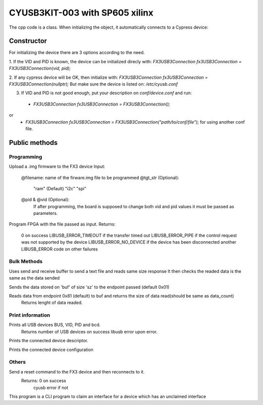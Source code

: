 ===============================
CYUSB3KIT-003 with SP605 xilinx
===============================

The cpp code is a class. When initializing the object, it automatically connects to a Cypress device:

.. cpp:class:: FX3USB3Connection

Constructor
===========

For initializing the device there are 3 options according to the need.

1. If the VID and PID is known, the device can be initialized direcly with:
`FX3USB3Connection fx3USB3Connection = FX3USB3Connection(vid, pid);`

2. If any cypress device will be OK, then initialize with:
`FX3USB3Connection fx3USB3Connection = FX3USB3Connection(nullptr);`
But make sure the device is listed on: `/etc/cyusb.conf`

3. If VID and PID is not good enough, put your description on `conf/device.conf` and run:

 - `FX3USB3Connection fx3USB3Connection = FX3USB3Connection();`
or
 - `FX3USB3Connection fx3USB3Connection = FX3USB3Connection("path/to/conf/file");` for using another conf file.

Public methods
==============

Programming
-----------

.. cpp:function:: int download_fx3_firmware(char *filename, char *tgt_str = const_cast<char *>("ram"), unsigned short vid = 0, unsigned short pid = 0)

Upload a .img firmware to the FX3 device
Input:
	@filename: name of the firware.img file to be programmed
	@tgt_str (Optional):
		"ram" (Default)
		"i2c"
		"spi"
	@pid & @vid (Optional):
 		If after programming, the board is supposed to change both vid and pid values it must be passed as parameters.


.. cpp:function:: int program_device(char *fpga_firmware_filename)

Program FPGA with the file passed as input.
Returns:
	0 on success
 	LIBUSB_ERROR_TIMEOUT if the transfer timed out
	LIBUSB_ERROR_PIPE if the control request was not supported by the device
	LIBUSB_ERROR_NO_DEVICE if the device has been disconnected
	another LIBUSB_ERROR code on other failures

Bulk Methods
------------

.. cpp:function:: void send_text_file(bool verbose)

Uses send and receive buffer to send a text file and reads same size response
It then checks the readed data is the same as the data sended

.. cpp:function:: int send_buffer(unsigned char *buf, int sz, unsigned int end_ptr = 0x01)

Sends the data stored on 'buf' of size 'sz' to the endpoint passed (default 0x01)

.. cpp:function:: int recive_buffer(unsigned char *buf, unsigned int data_count, unsigned int end_ptr = 0x81)

Reads data from endpoint 0x81 (default) to buf and returns the size of data read(should be same as data_count)
	Returns lenght of data readed.

Print information
-----------------

.. cpp:function:: int print_devices()

Prints all USB devices BUS, VID, PID and bcd.
	Returns number of USB devices on success
	libusb error upon error.

.. cpp:function:: int print_device_descriptor()

Prints the connected device descriptor.

.. cpp:function:: int print_config_descriptor()

Prints the connected device configuration

Others
------

.. cpp:function:: int soft_reset()

Send a reset command to the FX3 device and then reconnects to it.
	Returns: 	0 on success
			cyusb error if not

.. cpp:function:: int claim_interface(int interface)

This program is a CLI program to claim an interface for a device which has an unclaimed interface

